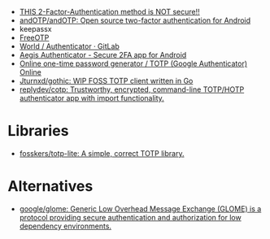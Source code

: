 - [[https://odysee.com/@NaomiBrockwell:4/most-secure-2fa:7][THIS 2-Factor-Authentication method is NOT secure!!]]
- [[https://github.com/andOTP/andOTP][andOTP/andOTP: Open source two-factor authentication for Android]]
- keepassx
- [[https://freeotp.github.io/][FreeOTP]]
- [[https://gitlab.gnome.org/World/Authenticator][World / Authenticator · GitLab]]
- [[https://getaegis.app/][Aegis Authenticator - Secure 2FA app for Android]]
- [[https://totp.app/][Online one-time password generator / TOTP (Google Authenticator) Online]]
- [[https://github.com/Jturnxd/gothic][Jturnxd/gothic: WIP FOSS TOTP client written in Go]]
- [[https://github.com/replydev/cotp][replydev/cotp: Trustworthy, encrypted, command-line TOTP/HOTP authenticator app with import functionality.]]

* Libraries
- [[https://github.com/fosskers/totp-lite][fosskers/totp-lite: A simple, correct TOTP library.]]

* Alternatives
- [[https://github.com/google/glome][google/glome: Generic Low Overhead Message Exchange (GLOME) is a protocol providing secure authentication and authorization for low dependency environments.]]
